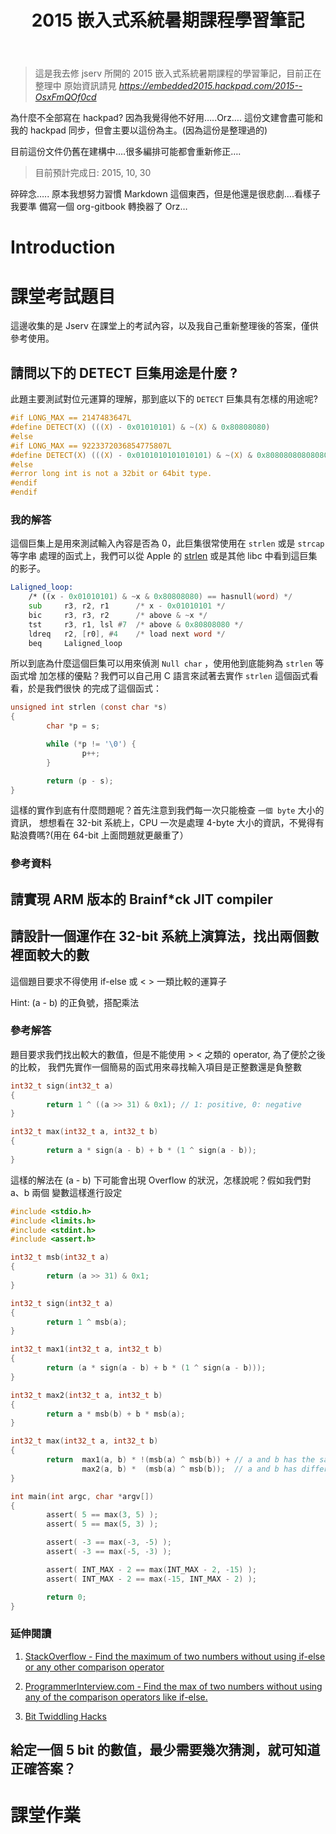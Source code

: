 #+TITLE: 2015 嵌入式系統暑期課程學習筆記

#+BEGIN_QUOTE
這是我去修 jserv 所開的 2015 嵌入式系統暑期課程的學習筆記，目前正在整理中
原始資訊請見 [[hackpad][https://embedded2015.hackpad.com/2015--OsxFmQOf0cd]]
#+END_QUOTE

為什麼不全部寫在 hackpad? 因為我覺得他不好用.....Orz....
這份文建會盡可能和我的 hackpad 同步，但會主要以這份為主。(因為這份是整理過的)

目前這份文件仍舊在建構中....很多編排可能都會重新修正....

#+BEGIN_QUOTE
目前預計完成日: 2015, 10, 30
#+END_QUOTE

碎碎念..... 原本我想努力習慣 Markdown 這個東西，但是他還是很悲劇....看樣子我要準
備寫一個 org-gitbook 轉換器了 Orz...



* Introduction

* 課堂考試題目

這邊收集的是 Jserv 在課堂上的考試內容，以及我自己重新整理後的答案，僅供參考使用。

** 請問以下的 DETECT 巨集用途是什麼 ?

此題主要測試對位元運算的理解，那到底以下的 =DETECT= 巨集具有怎樣的用途呢?

#+BEGIN_SRC c
  #if LONG_MAX == 2147483647L
  #define DETECT(X) (((X) - 0x01010101) & ~(X) & 0x80808080)
  #else
  #if LONG_MAX == 9223372036854775807L
  #define DETECT(X) (((X) - 0x0101010101010101) & ~(X) & 0x8080808080808080)
  #else
  #error long int is not a 32bit or 64bit type.
  #endif
  #endif
#+END_SRC

*** 我的解答

這個巨集上是用來測試輸入內容是否為 0，此巨集很常使用在 =strlen= 或是 =strcap= 等字串
處理的函式上，我們可以從 Apple 的 [[http://opensource.apple.com/source/Libc/Libc-583/arm/string/strlen.s][strlen]] 或是其他 libc 中看到這巨集的影子。

#+BEGIN_SRC asm
  Laligned_loop:
      /* ((x - 0x01010101) & ~x & 0x80808080) == hasnull(word) */
      sub     r3, r2, r1      /* x - 0x01010101 */
      bic     r3, r3, r2      /* above & ~x */
      tst     r3, r1, lsl #7  /* above & 0x80808080 */
      ldreq   r2, [r0], #4    /* load next word */
      beq     Laligned_loop
#+END_SRC


所以到底為什麼這個巨集可以用來偵測 =Null char= ，使用他到底能夠為 =strlen= 等函式增
加怎樣的優點？我們可以自己用 C 語言來試著去實作 =strlen= 這個函式看看，於是我們很快
的完成了這個函式：

#+BEGIN_SRC c
  unsigned int strlen (const char *s)
  {
          char *p = s;

          while (*p != '\0') {
                  p++;
          }

          return (p - s);
  }
#+END_SRC

這樣的實作到底有什麼問題呢？首先注意到我們每一次只能檢查 =一個 byte= 大小的資訊，
想想看在 32-bit 系統上，CPU 一次是處理 4-byte 大小的資訊，不覺得有點浪費嗎?(用在
64-bit 上面問題就更嚴重了）

*** 參考資料


** 請實現 ARM 版本的 Brainf*ck JIT compiler


** 請設計一個運作在 32-bit 系統上演算法，找出兩個數裡面較大的數

這個題目要求不得使用 if-else 或 < > 一類比較的運算子

Hint: (a - b) 的正負號，搭配乘法

*** 參考解答

題目要求我們找出較大的數值，但是不能使用 > < 之類的 operator, 為了便於之後的比較，
我們先實作一個簡易的函式用來尋找輸入項目是正整數還是負整數

#+BEGIN_SRC c
  int32_t sign(int32_t a)
  {
          return 1 ^ ((a >> 31) & 0x1); // 1: positive, 0: negative
  }
#+END_SRC

#+BEGIN_SRC c
  int32_t max(int32_t a, int32_t b)
  {
          return a * sign(a - b) + b * (1 ^ sign(a - b));
  }
#+END_SRC

這樣的解法在 (a - b) 下可能會出現 Overflow 的狀況，怎樣說呢？假如我們對 a、b 兩個
變數這樣進行設定

#+BEGIN_SRC c
  #include <stdio.h>
  #include <limits.h>
  #include <stdint.h>
  #include <assert.h>

  int32_t msb(int32_t a)
  {
          return (a >> 31) & 0x1;
  }

  int32_t sign(int32_t a)
  {
          return 1 ^ msb(a);
  }

  int32_t max1(int32_t a, int32_t b)
  {
          return (a * sign(a - b) + b * (1 ^ sign(a - b)));
  }

  int32_t max2(int32_t a, int32_t b)
  {
          return a * msb(b) + b * msb(a);
  }

  int32_t max(int32_t a, int32_t b)
  {
          return  max1(a, b) * !(msb(a) ^ msb(b)) + // a and b has the same sign
                  max2(a, b) *  (msb(a) ^ msb(b));  // a and b has different sign
  }

  int main(int argc, char *argv[])
  {
          assert( 5 == max(3, 5) );
          assert( 5 == max(5, 3) );

          assert( -3 == max(-3, -5) );
          assert( -3 == max(-5, -3) );

          assert( INT_MAX - 2 == max(INT_MAX - 2, -15) );
          assert( INT_MAX - 2 == max(-15, INT_MAX - 2) );

          return 0;
  }
#+END_SRC

*** 延伸閱讀

1. [[http://stackoverflow.com/questions/4772780/find-the-maximum-of-two-numbers-without-using-if-else-or-any-other-comparison-op][StackOverflow - Find the maximum of two numbers without using if-else or any other comparison operator]]

2. [[http://www.programmerinterview.com/index.php/general-miscellaneous/find-max-without-comparison/][ProgrammerInterview.com - Find the max of two numbers without using any of the comparison operators like if-else.]]

3. [[http://graphics.stanford.edu/~seander/bithacks.html][Bit Twiddling Hacks]]


** 給定一個 5 bit 的數值，最少需要幾次猜測，就可知道正確答案？

* 課堂作業
